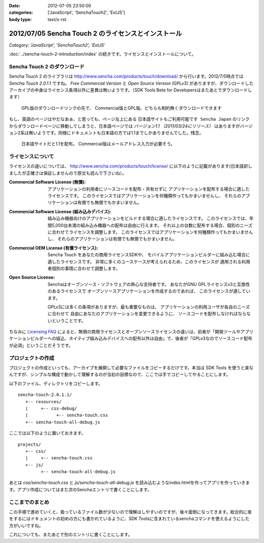 :date: 2012-07-05 23:50:00
:categories: ['JavaScript', 'SenchaTouch2', 'ExtJS']
:body type: text/x-rst

======================================================
2012/07/05 Sencha Touch 2 のライセンスとインストール
======================================================

*Category: 'JavaScript', 'SenchaTouch2', 'ExtJS'*

:doc:`../sencha-touch-2-introduction/index` の続きです。ライセンスとインストールについて。


Sencha Touch 2 のダウンロード
================================

Sencha Touch 2 のライブラリは http://www.sencha.com/products/touch/download/ から行います。2012/7/5時点では `Sencha Touch 2.0.1.1` ですね。 `Free Commercial Version` と `Open Source Version` (GPLv3) がありますが、ダウンロードしたアーカイブの中身はライセンス条項以外に差異は無いようです。（SDK Tools Beta for Developersはまたあとでダウンロードします）

.. figure:: download-en.png

   GPL版のダウンロードリンクの先で、
   Commercial版とGPL版、どちらも制約無くダウンロードできます

もし、英語のページはやだなあぁ、と思っても、ページ左上にある ``日本語サイトもご利用可能です Sencha Japan`` のリンクからダウンロードページに移動してしまうと、日本語ページでは `バージョン1.1 （2011/03/24にリリース）` はありますがバージョン2系は無いようです。同様にドキュメントも日本語の方では1.1までしかありませんでした。残念。

.. figure:: download-ja.png

   日本語サイトだと1.1を配布。
   Commercial版はメールアドレス入力が必要そう。


ライセンスについて
=====================

ライセンスの違いについては、 http://www.sencha.com/products/touch/license/ に以下のように記載があります(日本語訳しましたが正確さは保証しませんので原文も読んで下さいね）。

:Commercial Software License (無償):
   アプリケーションの利用者にソースコードを配布・共有せずに
   アプリケーションを配布する場合に適したライセンスです。
   このライセンスではアプリケーションを何種類作ってもかまいませんし、
   それらのアプリケーションは有償でも無償でもかまいません。

:Commercial Software License (組み込みデバイス):
   組み込み機器向けのアプリケーションをビルドする場合に適したライセンスです。
   このライセンスでは、年間5,000台未満の組み込み機器への配布は自由に行えます。
   それ以上の台数に配布する場合、個別のニーズに合わせてライセンスを調整します。
   このライセンスではアプリケーションを何種類作ってもかまいませんし、
   それらのアプリケーションは有償でも無償でもかまいません。

:Commercial OEM License (有償ライセンス):
   Sencha Touch をあなたの商用ライセンスSDKや、
   モバイルアプリケーションビルダーに組み込む場合に適したライセンスです。
   非常に多くのユースケースが考えられるため、このライセンスが
   適用される利用者個別の事情に合わせて調整します。

:Open Source License:
   Senchaはオープンソース・ソフトウェアの熱心な支持者です。
   あなたがGNU GPLライセンスv3と互換性のあるライセンスで
   オープンソースアプリケーションを作成するのであれば、
   このライセンスが適しています。

   GPLv3には多くの条項がありますが、最も重要なものは、
   アプリケーションの利用ユーザが各自のニーズに合わせて
   自由にあなたのアプリケーションを変更できるように、
   ソースコードを配布しなければならないということです。

ちなみに `Licensing FAQ <http://www.sencha.com/store/licensing-faq#sencha-touch>`_ によると、無償の商用ライセンスとオープンソースライセンスの違いは、前者が「開発ツールやアプリケーションビルダーへの組込、ネイティブ組み込みデバイスへの配布以外は自由」で、後者が「GPLv3なのでソースコード配布が必須」ということだそうです。


プロジェクトの作成
========================

プロジェクトの作成といっても、アーカイブを展開して必要なファイルをコピーするだけです。本当は SDK Tools を使うと楽なんですが、シンプルな構成で動かして理解するのが当初の目標なので、ここでは手でコピーしてやることにします。

以下のファイル、ディレクトリをコピーします。

::

   sencha-touch-2.0.1.1/
      +-- resources/
      |     +-- css-debug/
      |           +-- sencha-touch.css
      +-- sencha-touch-all-debug.js

ここでは以下のように置いておきます。

::

   projects/
      +-- css/
      |     +-- sencha-touch.css
      +-- js/
            +-- sencha-touch-all-debug.js

あとは `css/sencha-touch.css` と `js/sencha-touch-all-debug.js` を読み込むようなindex.htmlを作ってアプリを作っていきます。アプリ作成についてはまた次のSenchaエントリで書くことにします。

ここまでのまとめ
===================

この手順で進めていくと、扱っているファイル数が少ないので理解はしやすいのですが、後々面倒になってきます。総合的に楽をするにはドキュメントの初めの方にも書かれているように、SDK Toolsに含まれているsenchaコマンドを使えるようにした方がいいですね。

これについても、またあとで別のエントリに書くことにします。

